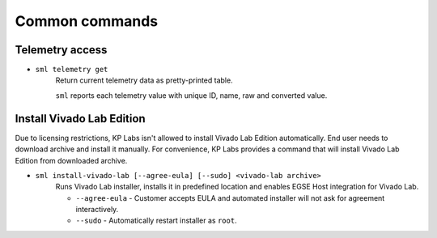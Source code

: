 Common commands
===============

Telemetry access
----------------

* ``sml telemetry get``
    Return current telemetry data as pretty-printed table.

    ``sml`` reports each telemetry value with unique ID, name, raw and converted value.


Install Vivado Lab Edition
--------------------------
Due to licensing restrictions, KP Labs isn't allowed to install Vivado Lab Edition automatically. End user needs to download archive and install it manually. For convenience, KP Labs provides a command that will install Vivado Lab Edition from downloaded archive.


* ``sml install-vivado-lab [--agree-eula] [--sudo] <vivado-lab archive>``
    Runs Vivado Lab installer, installs it in predefined location and enables EGSE Host integration for Vivado Lab.

    * ``--agree-eula`` - Customer accepts EULA and automated installer will not ask for agreement interactively.
    * ``--sudo`` - Automatically restart installer as ``root``.
